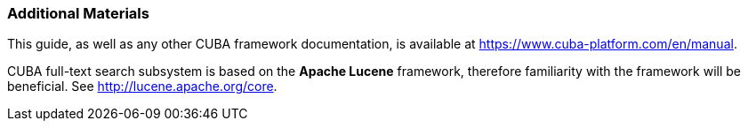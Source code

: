 :sourcesdir: ../../../source

[[additional_info]]
=== Additional Materials

This guide, as well as any other CUBA framework documentation, is available at https://www.cuba-platform.com/en/manual.

CUBA full-text search subsystem is based on the *Apache Lucene* framework, therefore familiarity with the framework will be beneficial. See http://lucene.apache.org/core.

